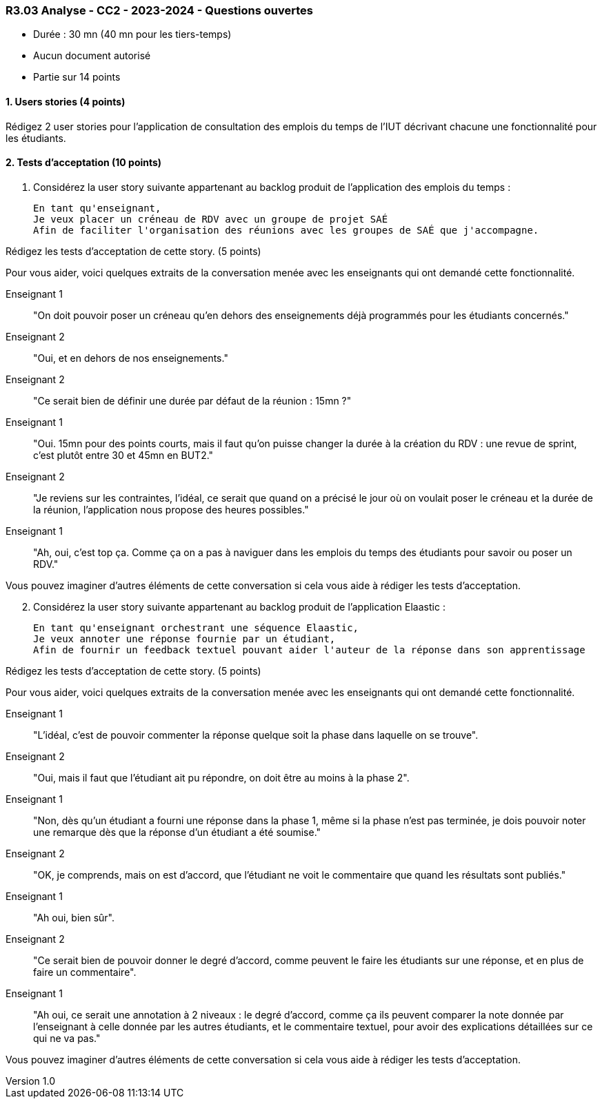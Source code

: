 === R3.03 Analyse - CC2 - 2023-2024 - Questions ouvertes
:author: Franck Silvestre, Mathieu Palosse
:revdate: 11 octobre 2023
:revnumber: 1.0
//:title-page: false
:icons: font
//:sectnums:

* Durée : 30 mn (40 mn pour les tiers-temps)
* Aucun document autorisé
* Partie sur 14 points

==== 1. Users stories (4 points)

Rédigez 2 user stories pour l'application de consultation des emplois du temps de l'IUT décrivant chacune une fonctionnalité pour les étudiants.

==== 2. Tests d'acceptation (10 points)


. Considérez la user story suivante appartenant au backlog produit de l'application des emplois du temps :

    En tant qu'enseignant,
    Je veux placer un créneau de RDV avec un groupe de projet SAÉ
    Afin de faciliter l'organisation des réunions avec les groupes de SAÉ que j'accompagne.

Rédigez les tests d'acceptation de cette story. (5 points)

Pour vous aider, voici quelques extraits de la conversation menée avec les enseignants qui ont demandé cette fonctionnalité.

Enseignant 1:: "On doit pouvoir poser un créneau qu'en dehors des enseignements déjà programmés pour les étudiants concernés."
Enseignant 2:: "Oui, et en dehors de nos enseignements."
Enseignant 2:: "Ce serait bien de définir une durée par défaut de la réunion : 15mn ?"
Enseignant 1:: "Oui. 15mn pour des points courts, mais il faut qu'on puisse changer la durée à la création du RDV : une revue de sprint, c'est plutôt entre 30 et 45mn en BUT2."
Enseignant 2:: "Je reviens sur les contraintes, l'idéal, ce serait que quand on a précisé le jour où on voulait poser le créneau et la durée de la réunion, l'application nous propose des heures possibles."
Enseignant 1:: "Ah, oui, c'est top ça. Comme ça on a pas à naviguer dans les emplois du temps des étudiants pour savoir ou poser un RDV."

Vous pouvez imaginer d'autres éléments de cette conversation si cela vous aide à rédiger les tests d'acceptation.

[start=2]
. Considérez la user story suivante appartenant au backlog produit de l'application Elaastic :

    En tant qu'enseignant orchestrant une séquence Elaastic,
    Je veux annoter une réponse fournie par un étudiant,
    Afin de fournir un feedback textuel pouvant aider l'auteur de la réponse dans son apprentissage

Rédigez les tests d'acceptation de cette story. (5 points)

Pour vous aider, voici quelques extraits de la conversation menée avec les enseignants qui ont demandé cette fonctionnalité.

Enseignant 1:: "L'idéal, c'est de pouvoir commenter la réponse quelque soit la phase dans laquelle on se trouve".
Enseignant 2:: "Oui, mais il faut que l'étudiant ait pu répondre, on doit être au moins à la phase 2".
Enseignant 1:: "Non, dès qu'un étudiant a fourni une réponse dans la phase 1, même si la phase n'est pas terminée, je dois pouvoir noter une remarque dès que la réponse d'un étudiant a été soumise."
Enseignant 2:: "OK, je comprends, mais on est d'accord, que l'étudiant ne voit le commentaire que quand les résultats sont publiés."
Enseignant 1:: "Ah oui, bien sûr".
Enseignant 2:: "Ce serait bien de pouvoir donner le degré d'accord, comme peuvent le faire les étudiants sur une réponse, et en plus de faire un commentaire".
Enseignant 1:: "Ah oui, ce serait une annotation à 2 niveaux : le degré d'accord, comme ça ils peuvent comparer la note donnée par l'enseignant à celle donnée par les autres étudiants, et le commentaire textuel, pour avoir des explications détaillées sur ce qui ne va pas."

Vous pouvez imaginer d'autres éléments de cette conversation si cela vous aide à rédiger les tests d'acceptation.